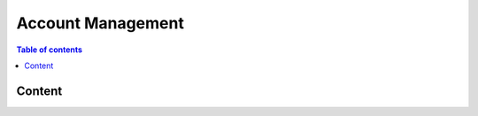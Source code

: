 ============
Account Management
============

.. contents:: Table of contents
    :depth: 1
    :local:

Content
------